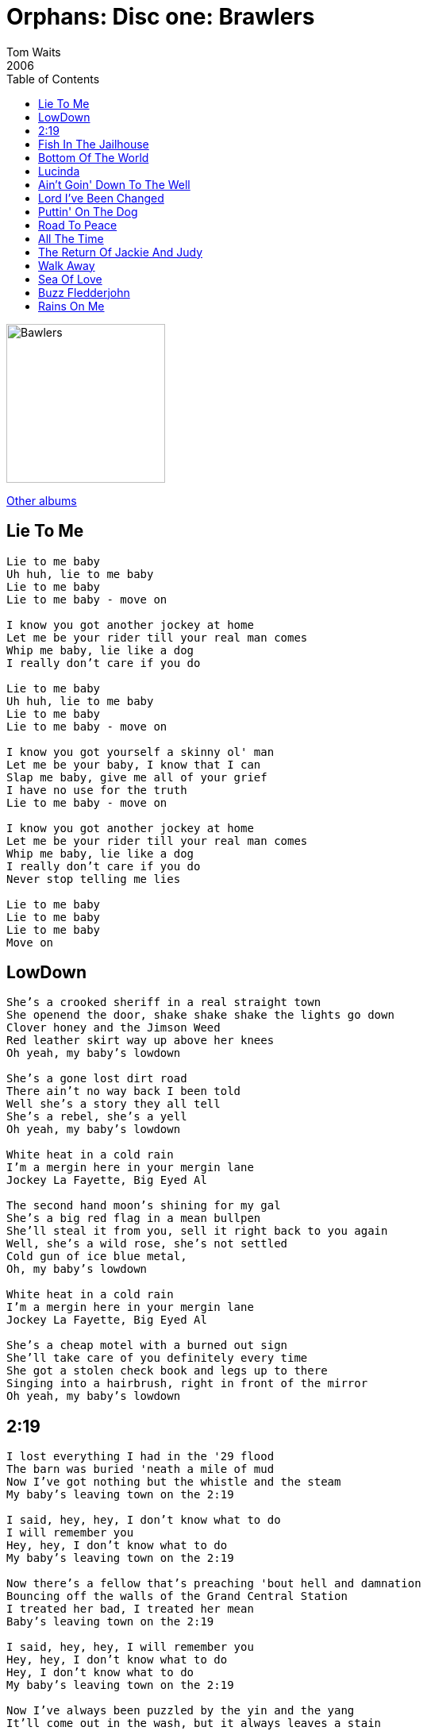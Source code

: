 = Orphans: Disc one: Brawlers
Tom Waits
2006
:toc:

image:../../cover.jpg[Bawlers,200,200]

link:../../../links.html[Other albums]

== Lie To Me

[verse]
____
Lie to me baby
Uh huh, lie to me baby
Lie to me baby
Lie to me baby - move on

I know you got another jockey at home
Let me be your rider till your real man comes
Whip me baby, lie like a dog
I really don't care if you do

Lie to me baby
Uh huh, lie to me baby
Lie to me baby
Lie to me baby - move on

I know you got yourself a skinny ol' man
Let me be your baby, I know that I can
Slap me baby, give me all of your grief
I have no use for the truth
Lie to me baby - move on

I know you got another jockey at home
Let me be your rider till your real man comes
Whip me baby, lie like a dog
I really don't care if you do
Never stop telling me lies

Lie to me baby
Lie to me baby
Lie to me baby
Move on 
____

== LowDown

[verse]
____
She's a crooked sheriff in a real straight town
She openend the door, shake shake shake the lights go down
Clover honey and the Jimson Weed
Red leather skirt way up above her knees
Oh yeah, my baby's lowdown

She's a gone lost dirt road
There ain't no way back I been told
Well she's a story they all tell
She's a rebel, she's a yell
Oh yeah, my baby's lowdown

White heat in a cold rain
I'm a mergin here in your mergin lane
Jockey La Fayette, Big Eyed Al

The second hand moon's shining for my gal
She's a big red flag in a mean bullpen
She'll steal it from you, sell it right back to you again
Well, she's a wild rose, she's not settled
Cold gun of ice blue metal,
Oh, my baby's lowdown

White heat in a cold rain
I'm a mergin here in your mergin lane
Jockey La Fayette, Big Eyed Al

She's a cheap motel with a burned out sign
She'll take care of you definitely every time
She got a stolen check book and legs up to there
Singing into a hairbrush, right in front of the mirror
Oh yeah, my baby's lowdown 
____


== 2:19

[verse]
____
I lost everything I had in the '29 flood
The barn was buried 'neath a mile of mud
Now I've got nothing but the whistle and the steam
My baby's leaving town on the 2:19

I said, hey, hey, I don't know what to do
I will remember you
Hey, hey, I don't know what to do
My baby's leaving town on the 2:19

Now there's a fellow that's preaching 'bout hell and damnation
Bouncing off the walls of the Grand Central Station
I treated her bad, I treated her mean
Baby's leaving town on the 2:19

I said, hey, hey, I will remember you
Hey, hey, I don't know what to do
Hey, I don't know what to do
My baby's leaving town on the 2:19

Now I've always been puzzled by the yin and the yang
It'll come out in the wash, but it always leaves a stain
Sturm and Drang, the luster and the sheen
My baby's leaving town on the -

Hey, hey, I don't know what to do
Hey, hey, I will remember you
Hey, hey, I will remember you
My baby's leaving town on the 2:19

Lost the baby with the water, and the preacher stole the bride
Sent her out for a bottle, but when she came back inside
She didn't have my whiskey, didn't have my gin
With a hat full of feathers and a wicked grin

I said, hey, hey, I will remember you
Yeah baby, I will remember you
My baby's leaving town on the 2:19

On the train you get smaller, as you get farther away
The roar covers everything you wanted to say
Was that a raindrop or a tear in your eye?
Were you drying your nails or waving goodbye?

Hey, hey, I will remember you
Hey, hey, I don't know what to do
Oh baby
My baby's leaving town on the 2:19

I will remember you
I don't know what to do, baby
____

== Fish In The Jailhouse

[verse]
____
Peoria Johnson told Dirty Ol' Joe
I can break out of any old jail, you know
The bars are iron, the walls are stone
All I need me is an old fishbone

Fish in the jailhouse tonight, all right, oh boy
They're serving fish in the jailhouse tonight, all right, oh boy
They're serving fish in the jailhouse tonight, all right, oh boy
They're serving fish in the jailhouse
Fish in the jailhouse tonight

[?] hammerhead shark
Well, a steelhead salmon or a mud bank carp
I said, one side dull, and then the other side sharp
And on Saturday night I'll be in Central Park

Fish in the jailhouse tonight, all right, oh boy
They're serving fish in the jailhouse tonight, all right, oh boy
They're serving fish in the jailhouse tonight, all right, oh boy
They're serving fish in the jailhouse
Fish in the jailhouse tonight

Ask Little Slow Jackson, on a forty-four trip
Ask Whipperfield[?] Farraday, ask what I did
From the jail to the city, there's a rollin' fog
From Natchez(2) to Kenosha, runnin' down to New York

They're serving fish in the jailhouse tonight
All right (all right), oh boy (oh boy)
They're serving fish in the jailhouse tonight
All right (all right), oh boy (oh boy)
They're serving fish in the jailhouse tonight
All right (all right), oh boy (oh boy)
They're serving fish in the jailhouse
Fish in the jailhouse tonight

Fish in the jailhouse tonight, all right, oh boy
They're serving fish in the jailhouse tonight, all right, oh boy
They're serving fish in the jailhouse tonight, all right, oh boy
They're serving fish in the jailhouse
Fish in the jailhouse tonight
____

== Bottom Of The World

[verse]
____
My daddy told me, lookin' back
The best friend you'll have is a railroad track
So when I was 13 said, I'm rollin' my own,
And I'm leavin' Missouri and I'm never comin' home

And I'm lost, and I'm lost
I'm lost at the bottom of the world
I'm handcuffed to the bishop and the barbershop liar
I'm lost at the bottom of the world

Satchel Puddin' and Lord God Mose
Sitting by the fire with a busted nose
That fresh egg yeller is too damn rare
But the white part is perfect for slickin' down your hair

And I'm lost, and I'm lost
I'm lost at the bottom of the world
I'm handcuffed to the bishop and the barbershop liar
I'm lost at the bottom of the world

Blackjack Ruby and Nimrod Cain
The moon's the color of a coffee stain
Jesse Frank and Birdy Joe Hoaks
But who is the king of all these folks?

And I'm lost, and I'm lost
I'm lost at the bottom of the world
I'm handcuffed to the bishop and the barbershop liar
I'm lost at the bottom of the world

Well I dined last night with Scarface Ron
On telapia fish cakes and fried black swan
Razorweed onion and peacock squirell
And I dreamed all night about a beautiful girl

And I'm lost, and I'm lost
I'm lost at the bottom of the world
I'm handcuffed to the bishop and the barbershop liar
I'm lost at the bottom of the world

Well, god's green hair is where I slept last
He balanced a diamond on a blade of grass
Now I woke me up with a cardinal bird
And when I wanna talk he hangs on every word

And I'm lost, and I'm lost
I'm lost at the bottom of the world
I'm handcuffed to the bishop and the barbershop liar
I'm lost at the bottom of the world 
____


== Lucinda

[verse]
____
Well, they call me William the Pleaser
I sold opium, fireworks and lead
Now I'm telling my troubles to strangers
When the shadows get long I'll be dead

Now, her hair was as black as a bucket of tar
Her skin as white as a cuttlefish bone
I left Texas to follow Lucinda
Now I'll never see heaven or home

I made a wish on a sliver of moonlight
A sly grin and a bowl full of stars
Like a kid who captures a firefly
And leaves it only to die in the jar

As I kick at the clouds at my hanging
As I swing out over the crowd
I will search every face for Lucinda's
And she will go off with me down to hell

I thought I'd broke loose of Lucinda
The rain returned and so did the wind
I cast this burden on the god that's within me
And I'll leave this old world and go free

The devil dances inside empty pockets
But she never wanted money or pearls
No, that wasn't enough for Lucinda
She wasn't that kind of girl

Now I've fallen from grace for Lucinda
Whoever thought that hell be'd so low
I did well for an old tin can sailor
But she wanted the bell in my soul

I've spoken the god on the mountain
And I've swam in the Irish sea
I ate fire and drank from the Ganges
And I'll beg there for mercy for me

I thought I'd broke loose from Lucinda
The rain returned and so did the wind
I was standing outside the Whitehorse
Oh but I was afraid to go in

I heard someone pull the trigger
Her breasts heaved in the moonlight again
There was a smear of gold in the window
And then I was the jewel of her sin

They call me William the Pleaser
I sold opium, fireworks and lead
Now I'm telling my troubles to strangers
When the shadows get long I'll be dead

Now her hair was a black as a bucket of tar
Skin as white as a cuttlefish bone
I left Texas to follow Lucinda
I know I'll never see heaven or home
I know I'll never see heaven or home
I know I'll never see heaven or home 
____

== Ain't Goin' Down To The Well

[verse]
____
Ain't goin' down
Ain't goin' down
Momma to the well, momma to the well, momma to the well,
Momma to the well, no more
Ain't goin' down
Ain't goin' down
Momma to the well, momma to the well, momma to the well,
Momma to the well, no more
Ain't goin' down.

I'm a true believer, I'm a true believer, believer
Ain't goin' down
Ain't goin' down
Momma to the well, momma to the well, momma to the well,
Momma to the well, no more
Ain't goin' down
Ain't goin' down.

If I ever get able, if I ever get able, able, to pay this debt I owe
Ain't goin' down
I ain't goin' down
Momma to the well, momma to the well,
Momma to the well, no more
Ain't goin' down
Momma to the well, momma to the well, momma to the well, momma to the well,
Momma to the well, no more
Ain't goin' down
Ain't goin' down
Ain't goin' down
Ain't goin' down.
____


== Lord I've Been Changed

[verse]
____
Woah I, know I've been changed
And I know I've been changed
I know I've been changed
Angels in heaven done sign my name
Angels in heaven done sign my name

Well, I know I got religion,
Lord knows I'm not ashamed
Well, a holy ghost is my witness
And the angels done sign my name

Oh, I said: I know I've been changed
And I know I've been changed, yeah
Know I've been changed
Angels in heaven done sign my name
Angels in heaven done sign my name

Lord knows I've been converted
Lord knows I've been redeemed
Well, you can wake me up in the midnight hour
I'm gonna tell ya just a what I seen

I said: I know I've been changed
And I know I've been changed, yeah
Know I've been changed
Angels in heaven done sign my name
Angels in heaven done sign my name
Angels in heaven done sign my name
Angels in heaven done sign my name
____


== Puttin' On The Dog

[verse]
____
You gotta stomp, whistle and scream
You gotta wake right up in your dreams
You gotta jump, wheel and drive
Keep that feeling alive

You gotta kick, holler and shout
I'm gonna tell you what it's all about
You gotta tell me that you love me
Tell me that you're mine

We're putting on the dog tonight
We're putting on the dog tonight
We'll be p...putting on the dog tonight
Putting on, putting on the dog tonight
We'll be putting on the dog tonight
We'll be putting on the dog tonight
Putting on the dog
Putting on the dog

We'll flip, we'll follow and fly
Just do it now and don't ask why
You gotta strut, wiggle and slide
Let everybody know that you're alive

You gotta crank, gallop and twist
Do it once, you'll never resist
Tell me that you love me
Tell me that you're mine

We're putting on the dog tonight
Putting on the dog tonight, alright

Well we'll be going to a sooky jump it's rain and it pours
Big old Lecky with his suicide doors
Tip that bottle from the brim to the dregs
You ain't dancing 'till you cross your legs

Putting on the dog tonight
We'll be putting on the dog tonight
We'll be putting on the dog tonight
Putting on the dog tonight
Putting on the dog
I've been p...putting on the dog
Putting on the dog
Putting on the dog
Putting on the dog
Putting on the dog 
____

== Road To Peace

[verse]
____
Young Abdel Mahdi (Shahmay) was only 18 years old,
He was the youngest of nine children, never spent a night away from home.
And his mother held his photograph, opening the New York Times
To see the killing has intensified along the road to peace

There was a tall, thin boy with a whispy moustache disguised as an orthodox Jew
On a crowded bus in Jerusalem, some had survived World War Two
And the thunderous explosion blew out windows 200 yards away
With more retribution and seventeen dead along the road to peace

Now at King George Ave and Jaffa Road passengers boarded bus 14a
In the aisle next to the driver Abdel Mahdi (Shahmay)
And the last thing that he said on earth is "God is great and God is good"
And he blew them all to kingdom come upon the road to peace

Now in response to this another kiss of death was visited upon
Yasser Taha, Israel says is an Hamas senior militant
And Israel sent four choppers in, flames engulfed, tears wide open
And it killed his wife and his three year old child leaving only blackened skeletons

It's found his toddlers bottle and a pair of small shoes and they waved them in front of the cameras
But Israel says they did not know that his wife and child were in the car
There are roadblocks everywhere and only suffering on TV
Neither side will ever give up their smallest right along the road to peace

Israel launched it's latest campaign against Hamas on Tuesday
Two days later Hamas shot back and killed five Israeli soldiers
So thousands dead and wounded on both sides most of them middle eastern civilians
They fill the children full of hate to fight an old man's war and die upon the road to peace

"And this is our land we will fight with all our force" say the Palastinians and the Jews
Each side will cut off the hand of anyone who tries to stop the resistance
If the right eye offends thee then you must pluck it out
And Mahmoud Abbas said Sharon had been lost out along the road to peace

Once Kissinger said "we have no friends, America only has interests"
Now our president wants to be seen as a hero and he's hungry for re-election
But Bush is reluctant to risk his future in the fear of his political failures
So he plays chess at his desk and poses for the press 10,000 miles from the road to peace

In the video that they found at the home of Abdel Mahdi (Shahmay)
He held a Kalashnikov rifle and he spoke with a voice like a boy
He was an excellent student, he studied so hard, it was as if he had a future
He told his mother that he had a test that day out along the road to peace

The fundamentalist killing on both sides is standing in the path of peace
But tell me why are we arming the Israeli army with guns and tanks and bullets?
And if God is great and God is good why can't he change the hearts of men?
Well maybe God himself is lost and needs help
Maybe God himself he needs all of our help
Maybe God himself is lost and needs help
He's out upon the road to peace

Well maybe God himself is lost and needs help
Maybe God himself he needs all of our help
And he's lost upon the road to peace
And he's lost upon the road to peace
Out upon the road to peace.
____


== All The Time

[verse]
____
You're the tree that you can't eat the fruit from
I heard horses came to ride me away
I want shade and a good place to shoot from
If it's a clock I'd be the end of the day
You know you're not the boss of me
You can lift your skirt, you can shake your hair
But I got all the time in the world

You're the ditch in the road where wheels keep spinning
You're the same dead cat, clawing its way back grinning
You know, you got a bad reputation and your nine lives way down the line
I got a jacket to put on and a hat to wear
I wouldn't waste a gallon on you out there
And I got all the time in the world

A bridge is only there for you to jump off of
And there ain't no rain clouds that are blue
I do declare my independence baby
I shot off all my fireworks for you
The river's burning and the trees are on fire
There's lots of good rubber left on these tires
And I've got all the time in the world

Baby, you're the light that won't change, that I got stuck at
You're the fan that won't work at the motel
They were all out of red so I got me a blue one
Baby, you're always using mine, why don't you get you one
I know you won't go very far, you left your blonde wig in the car
And I got all the time in the world
____

== The Return Of Jackie And Judy
(originally by The Ramones)

[verse]
____
Jackie is a punk, Judy is a runt
They went down to the Mudd Club
And they both got drunk
Oh-yeah

Jackie is a bookie, Judy's taking loans
They both came up to New York
Just to see the Ramones
Oh-yeah

And oh, I don't know why she wrote that letter
Oh no, oh no
Oh I don't know why,
We won't forget her oh no

Jackie's playing hooky Judy's playing pool
They both got caught for cutting
Got to go to summer school
Oh-yeah

Jackie's scalping tickets Judy's getting harassed
They both got kicked outside
Didn't have a backstage pass
Oh-yeah

And oh, I don't know why she wrote that letter
Oh no, oh no
And oh, I don't know why
Don't know what's on her mind
I don't know, no, I don't know

But I can't stand to see her cryin'
She's still cryin', she ain't tryin'
She's going to get left behind
Nobody wants you, nobody wants you 
____


== Walk Away

[verse]
____
Dot King was whittled from the bone of Cain
With a little drop of poison in the red red blood
She need a way to turn around the bend
She said I want to walk away and start over again

There are things I've done I can't erase
I want to look in the mirror see another face
I said, "never", but I'm doing it again
I wanna walk away, start over again

No more rain, no more roses
On my way, shake my thirst in a cool cool pond

There's a winner in every place
There's a heart that's beating in every page
The beginning of it starts at the end
When it's time to walk away and start over again

Weather's murder at a hundred and three
William Ray shot Corabell Lee
A yellow dog knows when he has sinned
You wanna walk away and start over again

No more rain, no more roses
On my way, shaking my thirst in a cool cool pond

Cooper told Maui the whole block's gone
They're dying for jewelry, money, and clothes
I always get out of the trouble I'm in
I want to walk away, start over again

I left my bible by the side of the road
Carve my initials in an old dead tree
I'm going away but I'm going to be back when
It's time to walk away and start over again

Ho ho yeah, hmm, yeah
Gotta walk away, gotta walk away, gotta walk away
Just wanna walk away yeah, wanna walk away and start over again
Wanna walk away, wanna walk away, wanna walk away 
____

== Sea Of Love

[verse]
____
Come with me my love to the sea
The sea of love
I want to tell you
How much I love you
I'm drowning in a sea of love

Do you remember the night we met?
That's the night I knew you were my pet
I want to tell you
How much I love you
I'm drowning in a sea of love

Come with me to the sea

Do you remember the night we met?
That's the night I just knew you were my pet
I want to tell you
How much I love you
I'm down in a sea of love

Come with me to the sea

Do you remember the night we met?
That's the night I just knew you were my pet
I want to tell you
How much I love you
I'm down in a sea of love

Come with me to the sea

Do you remember the night we met?
That's the night I just knew you were my pet
I want to tell you
How much I love you
I'm down here in a sea of love

Come with me to the sea

Come with me my love to the sea
The sea of love
I want to tell you
How much I love you
I'm down here in a sea of love

Come with me to the sea 
____

== Buzz Fledderjohn

[verse]
____
I stood on the roof, stood toward dark
To get a better look at the Fledderjons' lawn
Big sharp pistols, ammo too
Nothing but books about World War II
Rottweiler, Dobermann, a Pinkerton guard
I ain't allowed in Buzz Fledderjon's yard

I ain't allowed
No, I ain't allowed
I said, I ain't allowed in Buzz Fledderjon's yard

I seen a python swallowing a Dobermann whole
Piranhas swimming in a mixing bowl
Buzz Fledderjon

Paper's full of stabbings, the sky's full of crows
She's singing in Italian while she's hanging out her clothes
Carp in the bathtub and it's raining real hard
I ain't allowed in Buzz Fledderjon's yard

I said that I ain't allowed
No, I ain't allowed
No, I ain't allowed in Buzz Fledderjon's yard.

Well, the sailor's ringing doorbells, the sinner's in the pew
Weathervane's squeaking to the west
I seen the cliffs of Dover and the deepest ocean blue
One thing in the world I can't recommend to you

Because I ain't allowed
I said, I ain't allowed
No, I ain't allowed in Buzz Fledderjon's yard

I said, I ain't allowed
No, I ain't allowed
I ain't allowed in Buzz Fledderjon's yard

I ain't allowed
I ain't allowed
I said, I ain't allowed in Buzz Fledderjon's yard
____

== Rains On Me

[verse]
____
This is how the world will be
Everywhere I go it rains on me
Forty monkeys drowning in a boiling sea
Everywhere I go it rains on me
I went down into the valley to pray
Everywhere I go it rains on me
I got drunk and I stayed all day
Everywhere I go it rains on me

Everywhere I go, everywhere I go
Everywhere I go, it rains on me

All God's chilluns can't you see
Everywhere I go it rains on me
Louie Lista and Marchese
Everywhere I go it rains on me
Robert Sheehan and Paul Body
Everywhere I go it rains on me
I went down to Argyle I went down to Dix
Everywhere I go it rains on me
To get my powders and to get my fix
Everywhere I go it rains on me

Everywhere I go, everywhere I go
Everywhere I go, it rains on me
Everywhere I go, everywhere I go
Everywhere I go, it rains on me
____